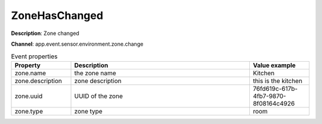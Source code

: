 ZoneHasChanged
==============

**Description**: Zone changed

**Channel**: app.event.sensor.environment.zone.change

.. csv-table:: Event properties
   :header: "Property", "Description", "Value example"
   :widths: 20, 60, 20
   
   "zone.name", "the zone name", "Kitchen"
   "zone.description", "zone description", "this is the kitchen"
   "zone.uuid", "UUID of the zone", "76fd619c-617b-4fb7-9870-8f08164c4926"
   "zone.type", "zone type", "room"

